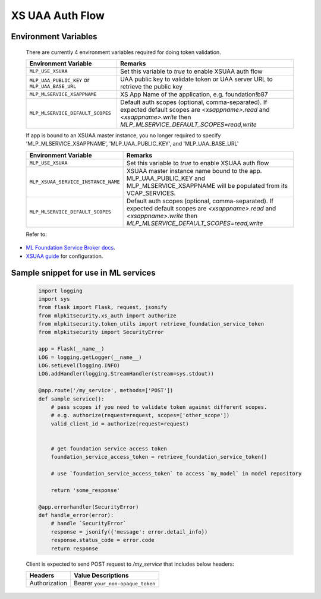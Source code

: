 ================
XS UAA Auth Flow
================

Environment Variables
*********************
  There are currently 4 environment variables required for doing token validation.

  ==============================================  ===============================================================
  Environment Variable                            Remarks
  ==============================================  ===============================================================
  ``MLP_USE_XSUAA``                               Set this variable to `true` to enable XSUAA auth flow
  ``MLP_UAA_PUBLIC_KEY`` or ``MLP_UAA_BASE_URL``  UAA public key to validate token or UAA server URL to retrieve the public key
  ``MLP_MLSERVICE_XSAPPNAME``                     XS App Name of the application, e.g. foundation!b87
  ``MLP_MLSERVICE_DEFAULT_SCOPES``                Default auth scopes (optional, comma-separated). If expected default scopes are `<xsappname>.read` and `<xsappname>.write` then `MLP_MLSERVICE_DEFAULT_SCOPES=read,write`
  ==============================================  ===============================================================

  If app is bound to an XSUAA master instance, you no longer required to specify 'MLP_MLSERVICE_XSAPPNAME', 'MLP_UAA_PUBLIC_KEY', and 'MLP_UAA_BASE_URL'

  ==============================================  ===============================================================
  Environment Variable                            Remarks
  ==============================================  ===============================================================
  ``MLP_USE_XSUAA``                               Set this variable to `true` to enable XSUAA auth flow
  ``MLP_XSUAA_SERVICE_INSTANCE_NAME``             XSUAA master instance name bound to the app. MLP_UAA_PUBLIC_KEY and MLP_MLSERVICE_XSAPPNAME will be populated from its VCAP_SERVICES.
  ``MLP_MLSERVICE_DEFAULT_SCOPES``                Default auth scopes (optional, comma-separated). If expected default scopes are `<xsappname>.read` and `<xsappname>.write` then `MLP_MLSERVICE_DEFAULT_SCOPES=read,write`
  ==============================================  ===============================================================

  Refer to:

- `ML Foundation Service Broker docs <https://github.wdf.sap.corp/ICN-ML/ml-foundation-servicebroker>`_.
- `XSUAA guide <https://wiki.wdf.sap.corp/wiki/display/MLPdev/2017/05/31/Migration+to+XSUAA+POC+for+SAP+Leornado+ML+Foundation++Services>`_ for configuration.

Sample snippet for use in ML services
*************************************

  .. code-block:: python

    import logging
    import sys
    from flask import Flask, request, jsonify
    from mlpkitsecurity.xs_auth import authorize
    from mlpkitsecurity.token_utils import retrieve_foundation_service_token
    from mlpkitsecurity import SecurityError

    app = Flask(__name__)
    LOG = logging.getLogger(__name__)
    LOG.setLevel(logging.INFO)
    LOG.addHandler(logging.StreamHandler(stream=sys.stdout))

    @app.route('/my_service', methods=['POST'])
    def sample_service():
        # pass scopes if you need to validate token against different scopes.
        # e.g. authorize(request=request, scopes=['other_scope'])
        valid_client_id = authorize(request=request)


        # get foundation service access token
        foundation_service_access_token = retrieve_foundation_service_token()

        # use `foundation_service_access_token` to access `my_model` in model repository

        return 'some_response'

    @app.errorhandler(SecurityError)
    def handle_error(error):
        # handle `SecurityError`
        response = jsonify({'message': error.detail_info})
        response.status_code = error.code
        return response


  Client is expected to send POST request to `/my_service` that includes below headers:

  ================================ ================================
  Headers                          Value Descriptions
  ================================ ================================
  Authorization                    Bearer ``your_non-opaque_token``
  ================================ ================================

